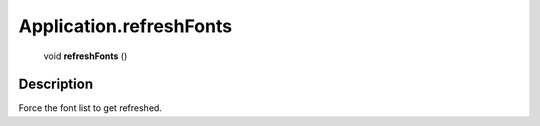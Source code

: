 .. _Application.refreshFonts:

================================================
Application.refreshFonts
================================================

   void **refreshFonts** ()




Description
-----------

Force the font list to get refreshed.




